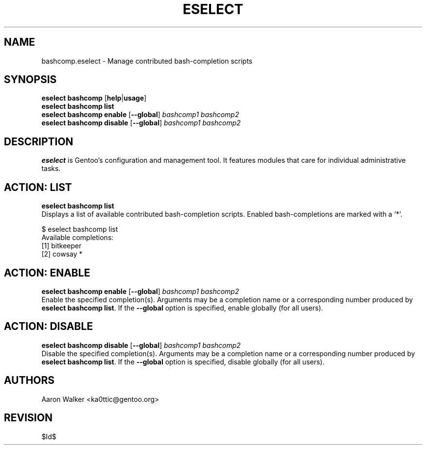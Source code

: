 .TH "ESELECT" "5" "June 2005" "Gentoo Linux" "eselect"
.SH "NAME"
bashcomp\.eselect \- Manage contributed bash-completion scripts
.SH "SYNOPSIS"
\fBeselect bashcomp\fR [\fBhelp\fR|\fBusage\fR]
.br 
\fBeselect bashcomp\fR \fBlist\fR
.br 
\fBeselect bashcomp\fR \fBenable\fR [\fB\-\-global\fR] \fIbashcomp1 bashcomp2\fR
.br 
\fBeselect bashcomp\fR \fBdisable\fR [\fB\-\-global\fR] \fIbashcomp1 bashcomp2\fR

.SH "DESCRIPTION"
\fBeselect\fR is Gentoo's configuration and management tool. It features
modules that care for individual administrative tasks.
.SH "ACTION: LIST"
\fBeselect bashcomp list\fR
.br 
Displays a list of available contributed bash-completion scripts.  Enabled
bash-completions are marked with a '*'.

$ eselect bashcomp list
.br 
Available completions:
  [1]  bitkeeper
  [2]  cowsay *
.SH "ACTION: ENABLE"
\fBeselect bashcomp enable\fR [\fB\-\-global\fR] \fIbashcomp1 bashcomp2\fR
.br 
.br
Enable the specified completion(s).  Arguments may be a completion name or
a corresponding number produced by \fBeselect bashcomp list\fR.  If the \fB\-\-global\fR
option is specified, enable globally (for all users).
.SH "ACTION: DISABLE"
\fBeselect bashcomp disable\fR [\fB\-\-global\fR] \fIbashcomp1 bashcomp2\fR
.br
Disable the specified completion(s). Arguments may be a completion name or
a corresponding number produced by \fBeselect bashcomp list\fR.  If the \fB\-\-global\fR
option is specified, disable globally (for all users).
.SH "AUTHORS"
Aaron Walker  <ka0ttic@gentoo.org>
.SH "REVISION"
$Id$
